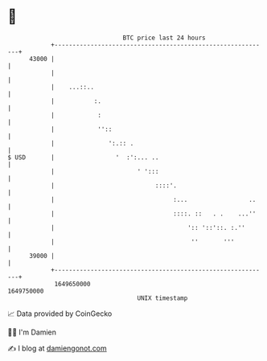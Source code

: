 * 👋

#+begin_example
                                   BTC price last 24 hours                    
               +------------------------------------------------------------+ 
         43000 |                                                            | 
               |                                                            | 
               |    ...::..                                                 | 
               |           :.                                               | 
               |            :                                               | 
               |            ''::                                            | 
               |               ':.:: .                                      | 
   $ USD       |                 '  :':... ..                               | 
               |                       ' ':::                               | 
               |                            ::::'.                          | 
               |                                 :...                 ..    | 
               |                                 ::::. ::   . .    ...''    | 
               |                                     ':: '::'::. :.''       | 
               |                                      ''       '''          | 
         39000 |                                                            | 
               +------------------------------------------------------------+ 
                1649650000                                        1649750000  
                                       UNIX timestamp                         
#+end_example
📈 Data provided by CoinGecko

🧑‍💻 I'm Damien

✍️ I blog at [[https://www.damiengonot.com][damiengonot.com]]
